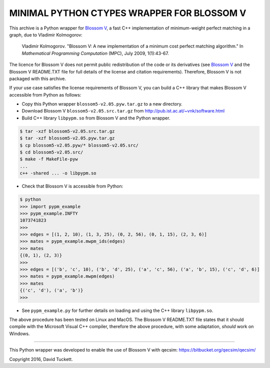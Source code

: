 MINIMAL PYTHON CTYPES WRAPPER FOR BLOSSOM V
===========================================

This archive is a Python wrapper for `Blossom V`_, a fast C++ implementation of minimum-weight perfect matching in a
graph, due to Vladimir Kolmogorov:

    Vladimir Kolmogorov. "Blossom V: A new implementation of a minimum cost perfect matching algorithm."
    In *Mathematical Programming Computation* (MPC), July 2009, 1(1):43-67.

.. _Blossom V: http://pub.ist.ac.at/~vnk/software.html

The licence for Blossom V does not permit public redistribution of the code or its derivatives (see `Blossom V`_ and the
Blossom V README.TXT file for full details of the license and citation requirements). Therefore, Blossom V is not
packaged with this archive.

If your use case satisfies the license requirements of Blossom V, you can build a C++ library that makes Blossom V
accessible from Python as follows:

* Copy this Python wrapper ``blossom5-v2.05.pyw.tar.gz`` to a new directory.
* Download Blossom V ``blossom5-v2.05.src.tar.gz`` from http://pub.ist.ac.at/~vnk/software.html
* Build C++ library ``libpypm.so`` from Blossom V and the Python wrapper.

.. code-block:: text

    $ tar -xzf blossom5-v2.05.src.tar.gz
    $ tar -xzf blossom5-v2.05.pyw.tar.gz
    $ cp blossom5-v2.05.pyw/* blossom5-v2.05.src/
    $ cd blossom5-v2.05.src/
    $ make -f MakeFile-pyw
    ...
    c++ -shared ... -o libpypm.so

* Check that Blossom V is accessible from Python:

.. code-block:: text

    $ python
    >>> import pypm_example
    >>> pypm_example.INFTY
    1073741823
    >>>
    >>> edges = [(1, 2, 10), (1, 3, 25), (0, 2, 56), (0, 1, 15), (2, 3, 6)]
    >>> mates = pypm_example.mwpm_ids(edges)
    >>> mates
    {(0, 1), (2, 3)}
    >>>
    >>> edges = [('b', 'c', 10), ('b', 'd', 25), ('a', 'c', 56), ('a', 'b', 15), ('c', 'd', 6)]
    >>> mates = pypm_example.mwpm(edges)
    >>> mates
    {('c', 'd'), ('a', 'b')}
    >>>

* See ``pypm_example.py`` for further details on loading and using the C++ library ``libpypm.so``.

The above procedure has been tested on Linux and MacOS. The Blossom V README.TXT file states that it should compile with
the Microsoft Visual C++ compiler, therefore the above procedure, with some adaptation, *should* work on Windows.

----

This Python wrapper was developed to enable the use of Blossom V with qecsim: https://bitbucket.org/qecsim/qecsim/

Copyright 2016, David Tuckett.
